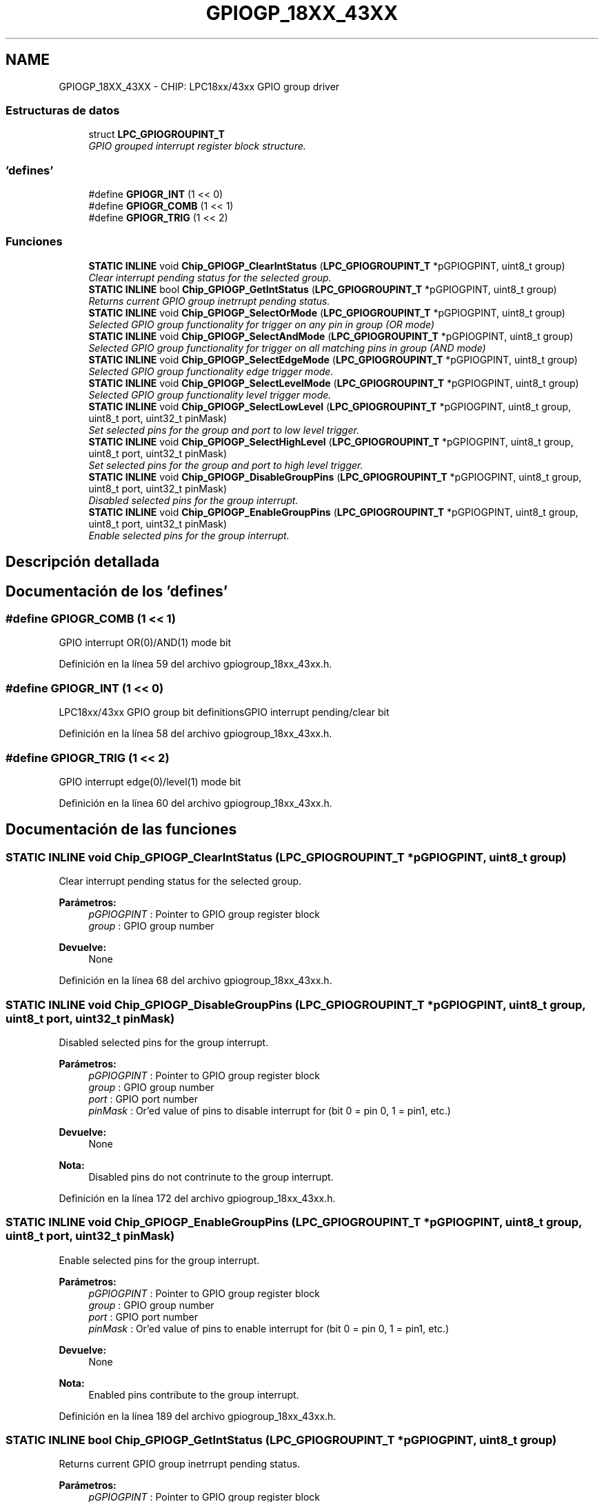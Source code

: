 .TH "GPIOGP_18XX_43XX" 3 "Viernes, 14 de Septiembre de 2018" "Ejercicio 1 - TP 5" \" -*- nroff -*-
.ad l
.nh
.SH NAME
GPIOGP_18XX_43XX \- CHIP: LPC18xx/43xx GPIO group driver
.SS "Estructuras de datos"

.in +1c
.ti -1c
.RI "struct \fBLPC_GPIOGROUPINT_T\fP"
.br
.RI "\fIGPIO grouped interrupt register block structure\&. \fP"
.in -1c
.SS "'defines'"

.in +1c
.ti -1c
.RI "#define \fBGPIOGR_INT\fP   (1 << 0)"
.br
.ti -1c
.RI "#define \fBGPIOGR_COMB\fP   (1 << 1)"
.br
.ti -1c
.RI "#define \fBGPIOGR_TRIG\fP   (1 << 2)"
.br
.in -1c
.SS "Funciones"

.in +1c
.ti -1c
.RI "\fBSTATIC\fP \fBINLINE\fP void \fBChip_GPIOGP_ClearIntStatus\fP (\fBLPC_GPIOGROUPINT_T\fP *pGPIOGPINT, uint8_t group)"
.br
.RI "\fIClear interrupt pending status for the selected group\&. \fP"
.ti -1c
.RI "\fBSTATIC\fP \fBINLINE\fP bool \fBChip_GPIOGP_GetIntStatus\fP (\fBLPC_GPIOGROUPINT_T\fP *pGPIOGPINT, uint8_t group)"
.br
.RI "\fIReturns current GPIO group inetrrupt pending status\&. \fP"
.ti -1c
.RI "\fBSTATIC\fP \fBINLINE\fP void \fBChip_GPIOGP_SelectOrMode\fP (\fBLPC_GPIOGROUPINT_T\fP *pGPIOGPINT, uint8_t group)"
.br
.RI "\fISelected GPIO group functionality for trigger on any pin in group (OR mode) \fP"
.ti -1c
.RI "\fBSTATIC\fP \fBINLINE\fP void \fBChip_GPIOGP_SelectAndMode\fP (\fBLPC_GPIOGROUPINT_T\fP *pGPIOGPINT, uint8_t group)"
.br
.RI "\fISelected GPIO group functionality for trigger on all matching pins in group (AND mode) \fP"
.ti -1c
.RI "\fBSTATIC\fP \fBINLINE\fP void \fBChip_GPIOGP_SelectEdgeMode\fP (\fBLPC_GPIOGROUPINT_T\fP *pGPIOGPINT, uint8_t group)"
.br
.RI "\fISelected GPIO group functionality edge trigger mode\&. \fP"
.ti -1c
.RI "\fBSTATIC\fP \fBINLINE\fP void \fBChip_GPIOGP_SelectLevelMode\fP (\fBLPC_GPIOGROUPINT_T\fP *pGPIOGPINT, uint8_t group)"
.br
.RI "\fISelected GPIO group functionality level trigger mode\&. \fP"
.ti -1c
.RI "\fBSTATIC\fP \fBINLINE\fP void \fBChip_GPIOGP_SelectLowLevel\fP (\fBLPC_GPIOGROUPINT_T\fP *pGPIOGPINT, uint8_t group, uint8_t port, uint32_t pinMask)"
.br
.RI "\fISet selected pins for the group and port to low level trigger\&. \fP"
.ti -1c
.RI "\fBSTATIC\fP \fBINLINE\fP void \fBChip_GPIOGP_SelectHighLevel\fP (\fBLPC_GPIOGROUPINT_T\fP *pGPIOGPINT, uint8_t group, uint8_t port, uint32_t pinMask)"
.br
.RI "\fISet selected pins for the group and port to high level trigger\&. \fP"
.ti -1c
.RI "\fBSTATIC\fP \fBINLINE\fP void \fBChip_GPIOGP_DisableGroupPins\fP (\fBLPC_GPIOGROUPINT_T\fP *pGPIOGPINT, uint8_t group, uint8_t port, uint32_t pinMask)"
.br
.RI "\fIDisabled selected pins for the group interrupt\&. \fP"
.ti -1c
.RI "\fBSTATIC\fP \fBINLINE\fP void \fBChip_GPIOGP_EnableGroupPins\fP (\fBLPC_GPIOGROUPINT_T\fP *pGPIOGPINT, uint8_t group, uint8_t port, uint32_t pinMask)"
.br
.RI "\fIEnable selected pins for the group interrupt\&. \fP"
.in -1c
.SH "Descripción detallada"
.PP 

.SH "Documentación de los 'defines'"
.PP 
.SS "#define GPIOGR_COMB   (1 << 1)"
GPIO interrupt OR(0)/AND(1) mode bit 
.PP
Definición en la línea 59 del archivo gpiogroup_18xx_43xx\&.h\&.
.SS "#define GPIOGR_INT   (1 << 0)"
LPC18xx/43xx GPIO group bit definitionsGPIO interrupt pending/clear bit 
.PP
Definición en la línea 58 del archivo gpiogroup_18xx_43xx\&.h\&.
.SS "#define GPIOGR_TRIG   (1 << 2)"
GPIO interrupt edge(0)/level(1) mode bit 
.PP
Definición en la línea 60 del archivo gpiogroup_18xx_43xx\&.h\&.
.SH "Documentación de las funciones"
.PP 
.SS "\fBSTATIC\fP \fBINLINE\fP void Chip_GPIOGP_ClearIntStatus (\fBLPC_GPIOGROUPINT_T\fP * pGPIOGPINT, uint8_t group)"

.PP
Clear interrupt pending status for the selected group\&. 
.PP
\fBParámetros:\fP
.RS 4
\fIpGPIOGPINT\fP : Pointer to GPIO group register block 
.br
\fIgroup\fP : GPIO group number 
.RE
.PP
\fBDevuelve:\fP
.RS 4
None 
.RE
.PP

.PP
Definición en la línea 68 del archivo gpiogroup_18xx_43xx\&.h\&.
.SS "\fBSTATIC\fP \fBINLINE\fP void Chip_GPIOGP_DisableGroupPins (\fBLPC_GPIOGROUPINT_T\fP * pGPIOGPINT, uint8_t group, uint8_t port, uint32_t pinMask)"

.PP
Disabled selected pins for the group interrupt\&. 
.PP
\fBParámetros:\fP
.RS 4
\fIpGPIOGPINT\fP : Pointer to GPIO group register block 
.br
\fIgroup\fP : GPIO group number 
.br
\fIport\fP : GPIO port number 
.br
\fIpinMask\fP : Or'ed value of pins to disable interrupt for (bit 0 = pin 0, 1 = pin1, etc\&.) 
.RE
.PP
\fBDevuelve:\fP
.RS 4
None 
.RE
.PP
\fBNota:\fP
.RS 4
Disabled pins do not contrinute to the group interrupt\&. 
.RE
.PP

.PP
Definición en la línea 172 del archivo gpiogroup_18xx_43xx\&.h\&.
.SS "\fBSTATIC\fP \fBINLINE\fP void Chip_GPIOGP_EnableGroupPins (\fBLPC_GPIOGROUPINT_T\fP * pGPIOGPINT, uint8_t group, uint8_t port, uint32_t pinMask)"

.PP
Enable selected pins for the group interrupt\&. 
.PP
\fBParámetros:\fP
.RS 4
\fIpGPIOGPINT\fP : Pointer to GPIO group register block 
.br
\fIgroup\fP : GPIO group number 
.br
\fIport\fP : GPIO port number 
.br
\fIpinMask\fP : Or'ed value of pins to enable interrupt for (bit 0 = pin 0, 1 = pin1, etc\&.) 
.RE
.PP
\fBDevuelve:\fP
.RS 4
None 
.RE
.PP
\fBNota:\fP
.RS 4
Enabled pins contribute to the group interrupt\&. 
.RE
.PP

.PP
Definición en la línea 189 del archivo gpiogroup_18xx_43xx\&.h\&.
.SS "\fBSTATIC\fP \fBINLINE\fP bool Chip_GPIOGP_GetIntStatus (\fBLPC_GPIOGROUPINT_T\fP * pGPIOGPINT, uint8_t group)"

.PP
Returns current GPIO group inetrrupt pending status\&. 
.PP
\fBParámetros:\fP
.RS 4
\fIpGPIOGPINT\fP : Pointer to GPIO group register block 
.br
\fIgroup\fP : GPIO group number 
.RE
.PP
\fBDevuelve:\fP
.RS 4
true if the group interrupt is pending, otherwise false\&. 
.RE
.PP

.PP
Definición en la línea 82 del archivo gpiogroup_18xx_43xx\&.h\&.
.SS "\fBSTATIC\fP \fBINLINE\fP void Chip_GPIOGP_SelectAndMode (\fBLPC_GPIOGROUPINT_T\fP * pGPIOGPINT, uint8_t group)"

.PP
Selected GPIO group functionality for trigger on all matching pins in group (AND mode) 
.PP
\fBParámetros:\fP
.RS 4
\fIpGPIOGPINT\fP : Pointer to GPIO group register block 
.br
\fIgroup\fP : GPIO group number 
.RE
.PP
\fBDevuelve:\fP
.RS 4
None 
.RE
.PP

.PP
Definición en la línea 104 del archivo gpiogroup_18xx_43xx\&.h\&.
.SS "\fBSTATIC\fP \fBINLINE\fP void Chip_GPIOGP_SelectEdgeMode (\fBLPC_GPIOGROUPINT_T\fP * pGPIOGPINT, uint8_t group)"

.PP
Selected GPIO group functionality edge trigger mode\&. 
.PP
\fBParámetros:\fP
.RS 4
\fIpGPIOGPINT\fP : Pointer to GPIO group register block 
.br
\fIgroup\fP : GPIO group number 
.RE
.PP
\fBDevuelve:\fP
.RS 4
None 
.RE
.PP

.PP
Definición en la línea 115 del archivo gpiogroup_18xx_43xx\&.h\&.
.SS "\fBSTATIC\fP \fBINLINE\fP void Chip_GPIOGP_SelectHighLevel (\fBLPC_GPIOGROUPINT_T\fP * pGPIOGPINT, uint8_t group, uint8_t port, uint32_t pinMask)"

.PP
Set selected pins for the group and port to high level trigger\&. 
.PP
\fBParámetros:\fP
.RS 4
\fIpGPIOGPINT\fP : Pointer to GPIO group register block 
.br
\fIgroup\fP : GPIO group number 
.br
\fIport\fP : GPIO port number 
.br
\fIpinMask\fP : Or'ed value of pins to select for high level (bit 0 = pin 0, 1 = pin1, etc\&.) 
.RE
.PP
\fBDevuelve:\fP
.RS 4
None 
.RE
.PP

.PP
Definición en la línea 155 del archivo gpiogroup_18xx_43xx\&.h\&.
.SS "\fBSTATIC\fP \fBINLINE\fP void Chip_GPIOGP_SelectLevelMode (\fBLPC_GPIOGROUPINT_T\fP * pGPIOGPINT, uint8_t group)"

.PP
Selected GPIO group functionality level trigger mode\&. 
.PP
\fBParámetros:\fP
.RS 4
\fIpGPIOGPINT\fP : Pointer to GPIO group register block 
.br
\fIgroup\fP : GPIO group number 
.RE
.PP
\fBDevuelve:\fP
.RS 4
None 
.RE
.PP

.PP
Definición en la línea 126 del archivo gpiogroup_18xx_43xx\&.h\&.
.SS "\fBSTATIC\fP \fBINLINE\fP void Chip_GPIOGP_SelectLowLevel (\fBLPC_GPIOGROUPINT_T\fP * pGPIOGPINT, uint8_t group, uint8_t port, uint32_t pinMask)"

.PP
Set selected pins for the group and port to low level trigger\&. 
.PP
\fBParámetros:\fP
.RS 4
\fIpGPIOGPINT\fP : Pointer to GPIO group register block 
.br
\fIgroup\fP : GPIO group number 
.br
\fIport\fP : GPIO port number 
.br
\fIpinMask\fP : Or'ed value of pins to select for low level (bit 0 = pin 0, 1 = pin1, etc\&.) 
.RE
.PP
\fBDevuelve:\fP
.RS 4
None 
.RE
.PP

.PP
Definición en la línea 139 del archivo gpiogroup_18xx_43xx\&.h\&.
.SS "\fBSTATIC\fP \fBINLINE\fP void Chip_GPIOGP_SelectOrMode (\fBLPC_GPIOGROUPINT_T\fP * pGPIOGPINT, uint8_t group)"

.PP
Selected GPIO group functionality for trigger on any pin in group (OR mode) 
.PP
\fBParámetros:\fP
.RS 4
\fIpGPIOGPINT\fP : Pointer to GPIO group register block 
.br
\fIgroup\fP : GPIO group number 
.RE
.PP
\fBDevuelve:\fP
.RS 4
None 
.RE
.PP

.PP
Definición en la línea 93 del archivo gpiogroup_18xx_43xx\&.h\&.
.SH "Autor"
.PP 
Generado automáticamente por Doxygen para Ejercicio 1 - TP 5 del código fuente\&.
